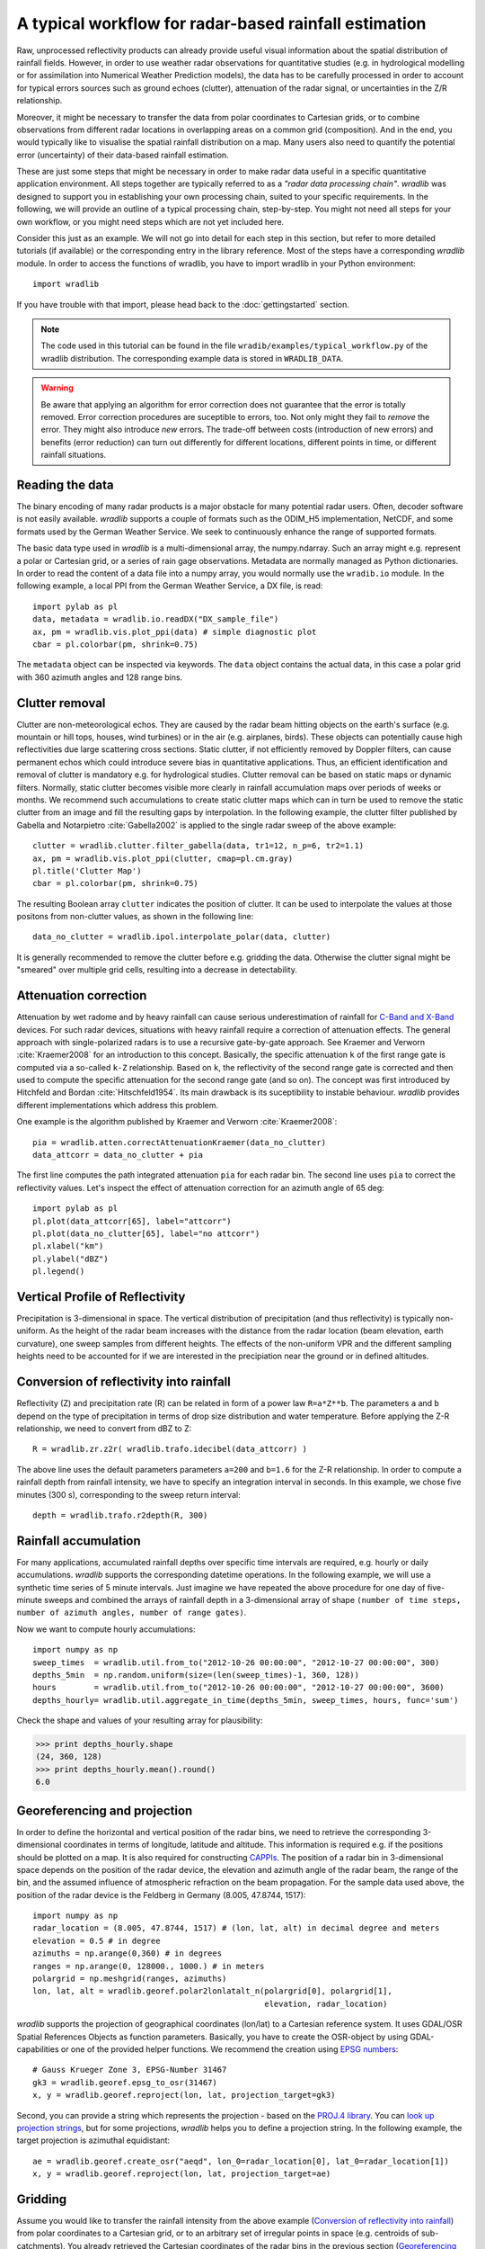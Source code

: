 ******************************************************
A typical workflow for radar-based rainfall estimation
******************************************************

Raw, unprocessed reflectivity products can already provide useful visual information about the spatial distribution of rainfall fields. However, in order to use weather radar observations for quantitative studies (e.g. in hydrological modelling or for assimilation into Numerical Weather Prediction models), the data has to be carefully processed in order to account for typical errors sources such as ground echoes (clutter), attenuation of the radar signal, or uncertainties in the Z/R relationship.

Moreover, it might be necessary to transfer the data from polar coordinates to Cartesian grids, or to combine observations from different radar locations in overlapping areas on a common grid (composition). And in the end, you would typically like to visualise the spatial rainfall distribution on a map. Many users also need to quantify the potential error (uncertainty) of their data-based rainfall estimation.

These are just some steps that might be necessary in order to make radar data useful in a specific quantitative application environment. All steps together are typically referred to as a *"radar data processing chain"*. *wradlib* was designed to support you in establishing your own processing chain, suited to your specific requirements. In the following, we will provide an outline of a typical processing chain, step-by-step. You might not need all steps for your own workflow, or you might need steps which are not yet included here.

Consider this just as an example. We will not go into detail for each step in this section, but refer to more detailed tutorials (if available) or the corresponding entry in the library reference. Most of the steps have a corresponding *wradlib* module. In order to access the functions of wradlib, you have to import wradlib in your Python environment::

    import wradlib

If you have trouble with that import, please head back to the :doc:`gettingstarted` section.

.. note:: The code used in this tutorial can be found in the file ``wradib/examples/typical_workflow.py`` of the wradlib distribution. The corresponding example data is stored in ``WRADLIB_DATA``.

.. warning:: Be aware that applying an algorithm for error correction does not guarantee that the error is totally removed. Error correction procedures are suceptible to errors, too. Not only might they fail to *remove* the error. They might also introduce *new* errors. The trade-off between costs (introduction of new errors) and benefits (error reduction) can turn out differently for different locations, different points in time, or different rainfall situations.


Reading the data
----------------
The binary encoding of many radar products is a major obstacle for many potential radar users. Often, decoder software is not easily available. *wradlib* supports a couple of formats such as the ODIM_H5 implementation, NetCDF, and some formats used by the German Weather Service. We seek to continuously enhance the range of supported formats.

The basic data type used in *wradlib* is a multi-dimensional array, the numpy.ndarray. Such an array might e.g. represent a polar or Cartesian grid, or a series of rain gage observations. Metadata are normally managed as Python dictionaries. In order to read the content of a data file into a numpy array, you would normally use the ``wradib.io`` module. In the following example, a local PPI from the German Weather Service, a DX file, is read::

    import pylab as pl
    data, metadata = wradlib.io.readDX("DX_sample_file")
    ax, pm = wradlib.vis.plot_ppi(data) # simple diagnostic plot
    cbar = pl.colorbar(pm, shrink=0.75)


The ``metadata`` object can be inspected via keywords. The ``data`` object contains the actual data, in this case a polar grid with 360 azimuth angles and 128 range bins.

.. seealso:: Get more info in the section :ref:`wradlib_radar_formats.ipynb` and in the library reference section :doc:`io`.


Clutter removal
---------------
Clutter are non-meteorological echos. They are caused by the radar beam hitting objects on the earth's surface (e.g. mountain or hill tops, houses, wind turbines) or in the air (e.g. airplanes, birds). These objects can potentially cause high reflectivities due large scattering cross sections. Static clutter, if not efficiently removed by Doppler filters, can cause permanent echos which could introduce severe bias in quantitative applications. Thus, an efficient identification and removal of clutter is mandatory e.g. for hydrological studies. Clutter removal can be based on static maps or dynamic filters. Normally, static clutter becomes visible more clearly in rainfall accumulation maps over periods of weeks or months. We recommend such accumulations to create static clutter maps which can in turn be used to remove the static clutter from an image and fill the resulting gaps by interpolation. In the following example, the clutter filter published by Gabella and Notarpietro :cite:`Gabella2002` is applied to the single radar sweep of the above example::

    clutter = wradlib.clutter.filter_gabella(data, tr1=12, n_p=6, tr2=1.1)
    ax, pm = wradlib.vis.plot_ppi(clutter, cmap=pl.cm.gray)
    pl.title('Clutter Map')
    cbar = pl.colorbar(pm, shrink=0.75)

The resulting Boolean array ``clutter`` indicates the position of clutter. It can be used to interpolate the values at those positons from non-clutter values, as shown in the following line::

    data_no_clutter = wradlib.ipol.interpolate_polar(data, clutter)

It is generally recommended to remove the clutter before e.g. gridding the data. Otherwise the clutter signal might be "smeared" over multiple grid cells, resulting into a decrease in detectability.

.. seealso:: Get more info in the library reference section :doc:`clutter`.


Attenuation correction
----------------------
Attenuation by wet radome and by heavy rainfall can cause serious underestimation of rainfall for `C-Band and X-Band <http://www.everythingweather.com/weather-radar/bands.shtml>`_ devices. For such radar devices, situations with heavy rainfall require a correction of attenuation effects. The general approach with single-polarized radars is to use a recursive gate-by-gate approach. See Kraemer and Verworn :cite:`Kraemer2008` for an introduction to this concept. Basically, the specific attenuation ``k`` of the first range gate is computed via a so-called ``k-Z`` relationship. Based on ``k``, the reflectivity of the second range gate is corrected and then used to compute the specific attenuation for the second range gate (and so on). The concept was first introduced by Hitchfeld and Bordan :cite:`Hitschfeld1954`. Its main drawback is its suceptibility to instable behaviour. *wradlib* provides different implementations which address this problem.

One example is the algorithm published by Kraemer and Verworn :cite:`Kraemer2008`::

    pia = wradlib.atten.correctAttenuationKraemer(data_no_clutter)
    data_attcorr = data_no_clutter + pia

The first line computes the path integrated attenuation ``pia`` for each radar bin. The second line uses ``pia`` to correct the reflectivity values. Let's inspect the effect of attenuation correction for an azimuth angle of 65 deg::

    import pylab as pl
    pl.plot(data_attcorr[65], label="attcorr")
    pl.plot(data_no_clutter[65], label="no attcorr")
    pl.xlabel("km")
    pl.ylabel("dBZ")
    pl.legend()

.. seealso:: Get more info in the library reference section :doc:`atten`. There you will learn to know the algorithms available for attenuation correction and how to manipulate their behaviour by using additonal keyword arguments.   


Vertical Profile of Reflectivity
--------------------------------
Precipitation is 3-dimensional in space. The vertical distribution of precipitation (and thus reflectivity) is typically non-uniform. As the height of the radar beam increases with the distance from the radar location (beam elevation, earth curvature), one sweep samples from different heights. The effects of the non-uniform VPR and the different sampling heights need to be accounted for if we are interested in the precipiation near the ground or in defined altitudes.

.. seealso:: Get more info in the library reference section :doc:`vpr`. There you will learn how to reference polar volume data, to create CAPPIs and Pseudo CAPPIs, to inspect vertical profiles of reflectivity (UNDER DEVELOPMENT), and to use these for correction (UNDER DEVELOPMENT).   



Conversion of reflectivity into rainfall
----------------------------------------
Reflectivity (Z) and precipitation rate (R) can be related in form of a power law ``R=a*Z**b``. The parameters ``a`` and ``b`` depend on the type of precipitation in terms of drop size distribution and water temperature. Before applying the Z-R relationship, we need to convert from dBZ to Z::

    R = wradlib.zr.z2r( wradlib.trafo.idecibel(data_attcorr) )

The above line uses the default parameters parameters ``a=200`` and ``b=1.6`` for the Z-R relationship. In order to compute a rainfall depth from rainfall intensity, we have to specify an integration interval in seconds. In this example, we chose five minutes (300 s), corresponding to the sweep return interval::

    depth = wradlib.trafo.r2depth(R, 300)

.. seealso:: Get more info in the section :doc:`tutorial_get_rainfall` and in the library reference sections :doc:`zr` and :doc:`trafo`. Here you will learn about the effects of the Z-R parameters ``a`` and ``b``.


Rainfall accumulation
---------------------
For many applications, accumulated rainfall depths over specific time intervals are required, e.g. hourly or daily accumulations. *wradlib* supports the corresponding datetime operations. In the following example, we will use a synthetic time series of 5 minute intervals. Just imagine we have repeated the above procedure for one day of five-minute sweeps and combined the arrays of rainfall depth in a 3-dimensional array of shape ``(number of time steps, number of azimuth angles, number of range gates)``.

Now we want to compute hourly accumulations::

    import numpy as np
    sweep_times  = wradlib.util.from_to("2012-10-26 00:00:00", "2012-10-27 00:00:00", 300)
    depths_5min  = np.random.uniform(size=(len(sweep_times)-1, 360, 128))
    hours        = wradlib.util.from_to("2012-10-26 00:00:00", "2012-10-27 00:00:00", 3600)
    depths_hourly= wradlib.util.aggregate_in_time(depths_5min, sweep_times, hours, func='sum')

Check the shape and values of your resulting array for plausibility:

>>> print depths_hourly.shape
(24, 360, 128)
>>> print depths_hourly.mean().round()
6.0

.. seealso:: Get more info in the library reference section :doc:`util`.


Georeferencing and projection
-----------------------------
In order to define the horizontal and vertical position of the radar bins, we need to retrieve the corresponding 3-dimensional coordinates in terms of longitude, latitude and altitude. This information is required e.g. if the positions should be plotted on a map. It is also required for constructing `CAPPIs <https://en.wikipedia.org/wiki/Constant_altitude_plan_position_indicator>`_. The position of a radar bin in 3-dimensional space depends on the position of the radar device, the elevation and azimuth angle of the radar beam, the range of the bin, and the assumed influence of atmospheric refraction on the beam propagation. For the sample data used above, the position of the radar device is the Feldberg in Germany (8.005, 47.8744, 1517)::

    import numpy as np
    radar_location = (8.005, 47.8744, 1517) # (lon, lat, alt) in decimal degree and meters
    elevation = 0.5 # in degree
    azimuths = np.arange(0,360) # in degrees
    ranges = np.arange(0, 128000., 1000.) # in meters
    polargrid = np.meshgrid(ranges, azimuths)
    lon, lat, alt = wradlib.georef.polar2lonlatalt_n(polargrid[0], polargrid[1],
                                                     elevation, radar_location)

*wradlib* supports the projection of geographical coordinates (lon/lat) to a Cartesian reference system. It uses GDAL/OSR Spatial References Objects as function parameters. Basically, you have to create the OSR-object by using GDAL-capabilities or one of the provided helper functions. We recommend the creation using `EPSG numbers <https://epsg.io/>`_::

    # Gauss Krueger Zone 3, EPSG-Number 31467
    gk3 = wradlib.georef.epsg_to_osr(31467)
    x, y = wradlib.georef.reproject(lon, lat, projection_target=gk3)

Second, you can provide a string which represents the projection - based on the `PROJ.4 library <https://trac.osgeo.org/proj/>`_. You can `look up projection strings <http://www.spatialreference.org/>`_, but for some projections, *wradlib* helps you to define a projection string. In the following example, the target projection is azimuthal equidistant::

    ae = wradlib.georef.create_osr("aeqd", lon_0=radar_location[0], lat_0=radar_location[1])
    x, y = wradlib.georef.reproject(lon, lat, projection_target=ae)

.. seealso:: Get more info in the library reference section :doc:`georef`.


Gridding
--------
Assume you would like to transfer the rainfall intensity from the above example (`Conversion of reflectivity into rainfall`_) from polar coordinates to a Cartesian grid, or to an arbitrary set of irregular points in space (e.g. centroids of sub-catchments). You already retrieved the Cartesian coordinates of the radar bins in the previous section (`Georeferencing and projection`_). Now you only need to define the target coordinates (e.g. a grid) and apply the ``togrid`` function of the ``wradlib.comp`` module. In this example, we want our grid only to represent the South-West sector of our radar circle on a 100 x 100 grid. First, we define the target grid coordinates (these must be an array of 100x100 rows with one coordinate pair each)::

    xgrid = np.linspace(x.min(), x.mean(), 100)
    ygrid = np.linspace(y.min(), y.mean(), 100)
    grid_xy = np.meshgrid(xgrid, ygrid)
    grid_xy = np.vstack((grid_xy[0].ravel(), grid_xy[1].ravel())).transpose()

Now we transfer the polar data to the grid and mask out invalid values for plotting (values outside the radar circle receive NaN)::

    xy=np.concatenate([x.ravel()[:,None],y.ravel()[:,None]], axis=1)
    gridded = wradlib.comp.togrid(xy, grid_xy, 128000., np.array([x.mean(), y.mean()]), data.ravel(), wradlib.ipol.Nearest)
    gridded = np.ma.masked_invalid(gridded).reshape((len(xgrid), len(ygrid)))

    fig = pl.figure(figsize=(10,8))
    ax = pl.subplot(111, aspect="equal")
    pm = pl.pcolormesh(xgrid, ygrid, gridded)
    pl.colorbar(pm, shrink=0.75)
    pl.xlabel("Easting (m)")
    pl.ylabel("Northing (m)")

.. seealso:: Get more info about the function :doc:`generated/wradlib.comp.togrid`.


Adjustment by rain gage observations
------------------------------------
Adjustment normally refers to using rain gage observations on the ground to correct for errors in the radar-based rainfall estimatin. Goudenhoofdt and Delobbe :cite:`Goudenhoofdt2009` provide an excellent overview of adjustment procedures. A typical approach is to quantify the error of the radar-based rainfall estimate *at* the rain gage locations, assuming the rain gage observation to be accurate. The error can be assumed to be additive, multiplicative, or a mixture of both. Most approaches assume the error to be heterogeneous in space. Hence, the error at the rain gage locations will be interpolated to the radar bin (or grid) locations and then used to adjust (correct) the raw radar rainfall estimates.

In the following example, we will use an illustrative one-dimensional example with synthetic data (just imagine radar rainfall estimates and rain gage observations along one radar beam). 

First, we create the synthetic "true" rainfall (``truth``)::

    import numpy as np
    radar_coords = np.arange(0,101)
    truth = np.abs(1.5+np.sin(0.075*radar_coords)) + np.random.uniform(-0.1,0.1,len(radar_coords))

The radar rainfall estimate ``radar`` is then computed by imprinting a multiplicative ``error`` on ``truth`` and adding some noise::

    error = 0.75 + 0.015*radar_coords
    radar = error * truth + np.random.uniform(-0.1,0.1,len(radar_coords))

Synthetic gage observations ``obs`` are then created by selecting arbitrary "true" values::

    obs_coords = np.array([5,10,15,20,30,45,65,70,77,90])
    obs = truth[obs_coords]

Now we adjust the ``radar`` rainfall estimate by using the gage observations. First, you create an "adjustment object" from the approach you
want to use for adjustment. After that, you can call the object with the actual data that is to be adjusted. Here, we use a multiplicative error model with spatially heterogenous error (see :doc:`generated/wradlib.adjust.AdjustMultiply`)::

    adjuster = wradlib.adjust.AdjustMultiply(obs_coords, radar_coords, nnear_raws=3)
    adjusted = adjuster(obs, radar)

Let's compare the ``truth``, the ``radar`` rainfall estimate and the ``adjusted`` product::

    import pylab as pl
    pl.plot(radar_coords, truth, 'k-', label="True rainfall", linewidth=2.)
    pl.xlabel("Distance (km)")
    pl.ylabel("Rainfall intensity (mm/h)")
    pl.plot(radar_coords, radar, 'k-', label="Raw radar rainfall", linewidth=2., linestyle="dashed")
    pl.plot(obs_coords, obs, 'o', label="Gage observation", markersize=10.0, markerfacecolor="grey")
    pl.plot(radar_coords, adjusted, '-', color="green", label="Multiplicative adjustment", linewidth=2., )
    pl.legend(prop={'size':12})

.. seealso:: Get more info in the library reference section :doc:`adjust`. There, you will also learn how to use the built-in *cross-validation* in order to evaluate the performance of the adjustment approach.


Verification and quality control
--------------------------------
Typically, radar-based precipitation estimation and the effectiveness of the underlying correction and adjustment methods are verified by comparing the results against rain gage observations on the ground. wradlib.verify provides procedures not only to extract the radar values at specific gauge locations, but also a set of error metrics which are computed from gage observations and the corresponding radar-based precipitation estimates (including standard metrics such as RMSE, mean error, Nash-Sutcliffe Efficiency). In the following, we will illustrate the usage of error metrics by comparing the "true" rainfall against the raw and adjusted radar rainfall estimates from the above example::

    raw_error  = wradlib.verify.ErrorMetrics(truth, radar)
    adj_error  = wradlib.verify.ErrorMetrics(truth, adjusted)

Error metrics can be reported e.g. as follows::

    raw_error.report()
    adj_error.report()

.. seealso:: Get more info in the library reference section :doc:`verify`.


Visualisation and mapping
-------------------------
In the above sections `Reading the data`_, `Clutter removal`_, and `Gridding`_ you already saw examples of the wradlib's plotting capabilities.

.. seealso:: Get more info in the library reference section :doc:`vis`.


Data export to other applications
---------------------------------
Once you created a dataset which meets your requirements, you might want to export it to other applications or archives. *wradlib* does not favour or support a specific output format. Basically, you have all the freedom of choice offered by Python and its packages in order to export your data. Arrays can be stored as text or binary files by using numpy functions. You can use the package `NetCDF4 <https://unidata.github.io/netcdf4-python/>`_ to write NetCDF files, and the packages `h5py <http://www.h5py.org/>`_ or `PyTables <http://www.pytables.org>`_ to write hdf5 files.
At a later stage of development, *wradlib* might support a standardized data export by using the OPERA's ODIM_H5 data model 
(see :ref:`wradlib_radar_formats.ipynb`). Of course, you can also export data as images. See :doc:`vis` for some options.

Export your data array as a text file::

    np.savetxt("mydata.txt", data)

Or as a gzip-compressed text file::

    np.savetxt("mydata.gz", data)

Or as a NetCDF file::

    import netCDF4
    rootgrp = netCDF4.Dataset('test.nc', 'w', format='NETCDF4')
    sweep_xy = rootgrp.createGroup('sweep_xy')
    dim_azimuth = sweep_xy.createDimension('azimuth', None)
    dim_range = sweep_xy.createDimension('range', None)
    azimuths_var = sweep_xy.createVariable('azimuths','i4',('azimuth',))
    ranges_var = sweep_xy.createVariable('ranges','f4',('range',))
    dBZ_var = sweep_xy.createVariable('dBZ','f4',('azimuth','range',))
    azimuths_var[:] = np.arange(0,360)
    ranges_var[:] = np.arange(0, 128000., 1000.)
    dBZ_var[:] = data

You can easily add metadata to the NetCDF file on different group levels::

    rootgrp.bandwith = "C-Band"
    sweep_xy.datetime = "2012-11-02 10:15:00"
    rootgrp.close()

.. note:: An example for hdf5 export will follow.

